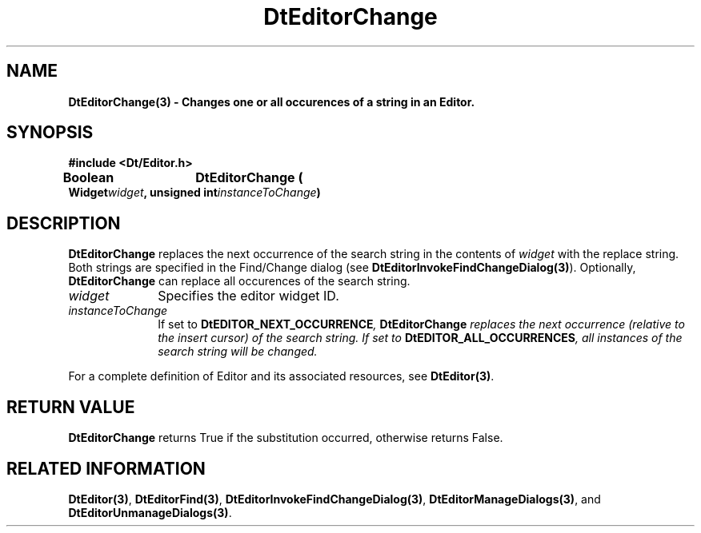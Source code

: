 .\" **
.\" ** (c) Copyright 1994 Hewlett-Packard Company
.\" ** (c) Copyright 1994 International Business Machines Corp.
.\" ** (c) Copyright 1994 Novell, Inc.
.\" ** (c) Copyright 1994 Sun Microsystems, Inc.
.\" **
.TH DtEditorChange 3 ""
.BH "3 May - 1994"
.SH NAME
\fBDtEditorChange(3) \- Changes one or all occurences of a string in 
an Editor.\fP
.iX "DtEditorChange"
.iX "DtEditor functions" "DtEditorChange"
.sp .5
.SH SYNOPSIS
\fB
\&#include <Dt/Editor.h>
.sp .5
Boolean	DtEditorChange (
.br
.ta	0.75i 1.75i
	Widget	\fIwidget\fP,
	unsigned int	\fIinstanceToChange\fP)
.fi
\fP
.SH DESCRIPTION
\fBDtEditorChange\fP replaces the next occurrence 
of the search string in the contents of \fIwidget\fP with the replace string.
Both strings are specified in the Find/Change dialog 
(see \fBDtEditorInvokeFindChangeDialog(3)\fP).
Optionally, \fBDtEditorChange\fP can
replace all occurences of the search string.
.sp .5
.IP "\fIwidget\fP" 1.00i
Specifies the editor widget ID.
.sp .5
.IP "\fIinstanceToChange\fP" 1.00i
If set to \fBDtEDITOR_NEXT_OCCURRENCE\fI, \fBDtEditorChange\fP replaces
the next occurrence (relative to the
insert cursor) of the search string.  If set to \fBDtEDITOR_ALL_OCCURRENCES\fP,
all instances of the search string will be changed.
.sp .5
.PP
For a complete definition of Editor and its associated resources, see
\fBDtEditor(3)\fP.
.sp .5
.SH RETURN VALUE
\fBDtEditorChange\fP returns True if the substitution occurred,
otherwise returns False.
.sp .5
.SH RELATED INFORMATION
\fBDtEditor(3)\fP,
\fBDtEditorFind(3)\fP,
\fBDtEditorInvokeFindChangeDialog(3)\fP,
\fBDtEditorManageDialogs(3)\fP, and
\fBDtEditorUnmanageDialogs(3)\fP.
.sp .5
